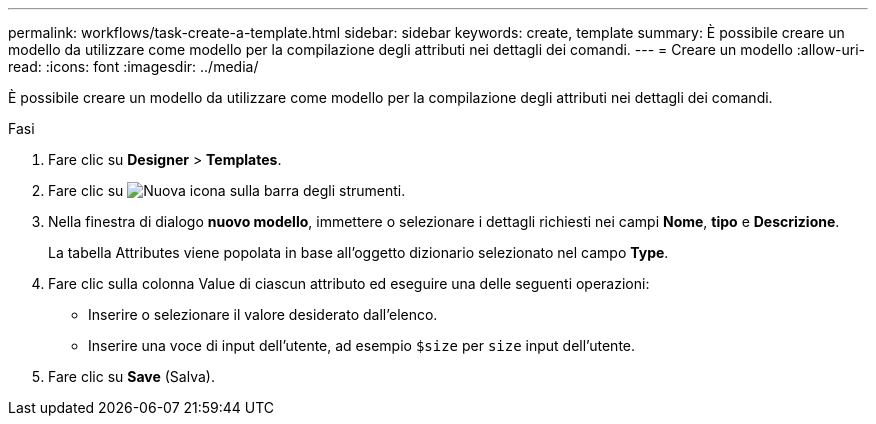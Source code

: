 ---
permalink: workflows/task-create-a-template.html 
sidebar: sidebar 
keywords: create, template 
summary: È possibile creare un modello da utilizzare come modello per la compilazione degli attributi nei dettagli dei comandi. 
---
= Creare un modello
:allow-uri-read: 
:icons: font
:imagesdir: ../media/


[role="lead"]
È possibile creare un modello da utilizzare come modello per la compilazione degli attributi nei dettagli dei comandi.

.Fasi
. Fare clic su *Designer* > *Templates*.
. Fare clic su image:../media/new_wfa_icon.gif["Nuova icona"] sulla barra degli strumenti.
. Nella finestra di dialogo *nuovo modello*, immettere o selezionare i dettagli richiesti nei campi *Nome*, *tipo* e *Descrizione*.
+
La tabella Attributes viene popolata in base all'oggetto dizionario selezionato nel campo *Type*.

. Fare clic sulla colonna Value di ciascun attributo ed eseguire una delle seguenti operazioni:
+
** Inserire o selezionare il valore desiderato dall'elenco.
** Inserire una voce di input dell'utente, ad esempio `$size` per `size` input dell'utente.


. Fare clic su *Save* (Salva).


